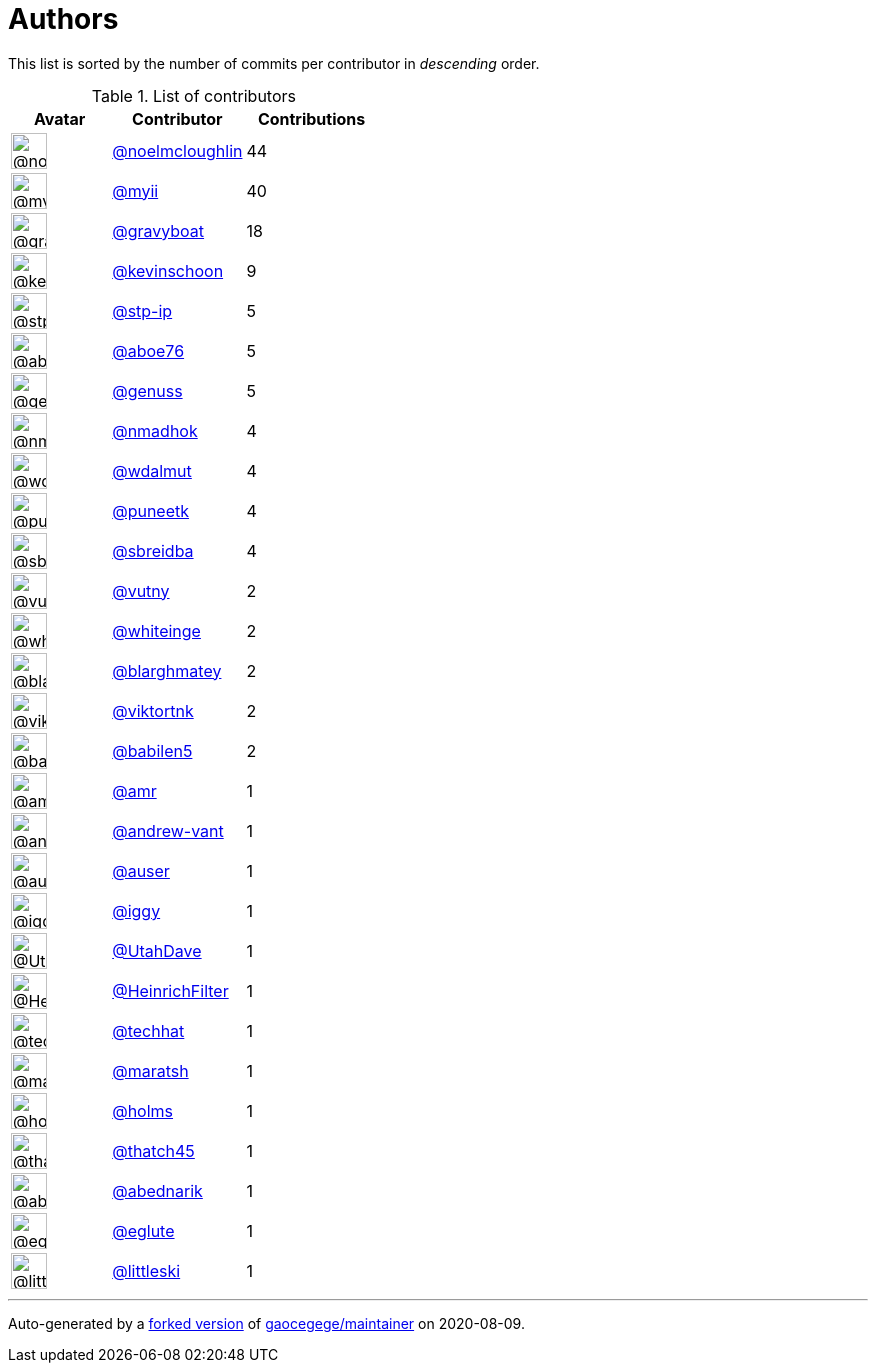 = Authors

This list is sorted by the number of commits per contributor in
_descending_ order.

.List of contributors
[format="psv", separator="|", options="header", cols="^.<30a,<.<40a,^.<40d", width="100"]
|===
^.^|Avatar
<.^|Contributor
^.^|Contributions

|image::https://avatars1.githubusercontent.com/u/13322818?v=4[@noelmcloughlin,36,36]
|https://github.com/noelmcloughlin[@noelmcloughlin^]
|44

|image::https://avatars2.githubusercontent.com/u/10231489?v=4[@myii,36,36]
|https://github.com/myii[@myii^]
|40 

|image::https://avatars2.githubusercontent.com/u/1396878?v=4[@gravyboat,36,36]
|https://github.com/gravyboat[@gravyboat^]
|18

|image::https://avatars0.githubusercontent.com/u/2986054?v=4[@kevinschoon,36,36]
|https://github.com/kevinschoon[@kevinschoon^]
|9

|image::https://avatars2.githubusercontent.com/u/3768412?v=4[@stp-ip,36,36]
|https://github.com/stp-ip[@stp-ip^]
|5 

|image::https://avatars0.githubusercontent.com/u/1800660?v=4[@aboe76,36,36]
|https://github.com/aboe76[@aboe76^]
|5 

|image::https://avatars3.githubusercontent.com/u/3119969?v=4[@genuss,36,36]
|https://github.com/genuss[@genuss^]
|5 

|image::https://avatars0.githubusercontent.com/u/3374962?v=4[@nmadhok,36,36]
|https://github.com/nmadhok[@nmadhok^]
|4 

|image::https://avatars1.githubusercontent.com/u/551974?v=4[@wdalmut,36,36]
|https://github.com/wdalmut[@wdalmut^]
|4 

|image::https://avatars1.githubusercontent.com/u/528061?v=4[@puneetk,36,36]
|https://github.com/puneetk[@puneetk^]
|4 

|image::https://avatars1.githubusercontent.com/u/2487854?v=4[@sbreidba,36,36]
|https://github.com/sbreidba[@sbreidba^]
|4 

|image::https://avatars0.githubusercontent.com/u/16338056?v=4[@vutny,36,36]
|https://github.com/vutny[@vutny^]
|2 

|image::https://avatars2.githubusercontent.com/u/91293?v=4[@whiteinge,36,36]
|https://github.com/whiteinge[@whiteinge^]
|2

|image::https://avatars3.githubusercontent.com/u/479088?v=4[@blarghmatey,36,36]
|https://github.com/blarghmatey[@blarghmatey^]
|2

|image::https://avatars0.githubusercontent.com/u/320239?v=4[@viktortnk,36,36]
|https://github.com/viktortnk[@viktortnk^]
|2

|image::https://avatars1.githubusercontent.com/u/117961?v=4[@babilen5,36,36]
|https://github.com/babilen5[@babilen5^]
|2 

|image::https://avatars2.githubusercontent.com/u/35434?v=4[@amr,36,36]
|https://github.com/amr[@amr^]
|1 

|image::https://avatars2.githubusercontent.com/u/7460036?v=4[@andrew-vant,36,36]
|https://github.com/andrew-vant[@andrew-vant^]
|1

|image::https://avatars1.githubusercontent.com/u/529?v=4[@auser,36,36]
|https://github.com/auser[@auser^]
|1 

|image::https://avatars1.githubusercontent.com/u/20441?v=4[@iggy,36,36]
|https://github.com/iggy[@iggy^]
|1 

|image::https://avatars0.githubusercontent.com/u/306240?v=4[@UtahDave,36,36]
|https://github.com/UtahDave[@UtahDave^]
|1 

|image::https://avatars2.githubusercontent.com/u/265415?v=4[@HeinrichFilter,36,36]
|https://github.com/HeinrichFilter[@HeinrichFilter^]
|1

|image::https://avatars1.githubusercontent.com/u/287147?v=4[@techhat,36,36]
|https://github.com/techhat[@techhat^]
|1 

|image::https://avatars0.githubusercontent.com/u/533533?v=4[@maratsh,36,36]
|https://github.com/maratsh[@maratsh^]
|1 

|image::https://avatars3.githubusercontent.com/u/280958?v=4[@holms,36,36]
|https://github.com/holms[@holms^]
|1 

|image::https://avatars0.githubusercontent.com/u/507599?v=4[@thatch45,36,36]
|https://github.com/thatch45[@thatch45^]
|1 

|image::https://avatars0.githubusercontent.com/u/228723?v=4[@abednarik,36,36]
|https://github.com/abednarik[@abednarik^]
|1

|image::https://avatars3.githubusercontent.com/u/848295?v=4[@eglute,36,36]
|https://github.com/eglute[@eglute^]
|1 

|image::https://avatars2.githubusercontent.com/u/14992157?v=4[@littleski,36,36]
|https://github.com/littleski[@littleski^]
|1

|===

'''''

Auto-generated by a https://github.com/myii/maintainer[forked version^]
of https://github.com/gaocegege/maintainer[gaocegege/maintainer^] on
2020-08-09.
